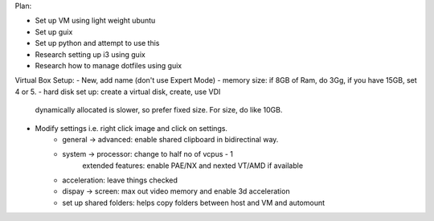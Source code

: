 Plan:

- Set up VM using light weight ubuntu
- Set up guix
- Set up python and attempt to use this
- Research setting up i3 using guix
- Research how to manage dotfiles using guix



Virtual Box Setup:
- New, add name (don't use Expert Mode)
- memory size: if 8GB of Ram, do 3Gg, if you have 15GB, set 4 or 5.
- hard disk set up: create a virtual disk, create, use VDI
  dynamically allocated is slower, so prefer fixed size.
  For size, do like 10GB.
- Modify settings i.e. right click image and click on settings.
    - general -> advanced: enable shared clipboard in bidirectinal way.
    - system -> processor: change to half no of vcpus - 1
            extended features: enable PAE/NX and nexted VT/AMD if available
    - acceleration: leave things checked
    - dispay -> screen: max out video memory and enable 3d acceleration
    - set up shared folders: helps copy folders between host and VM and
      automount

